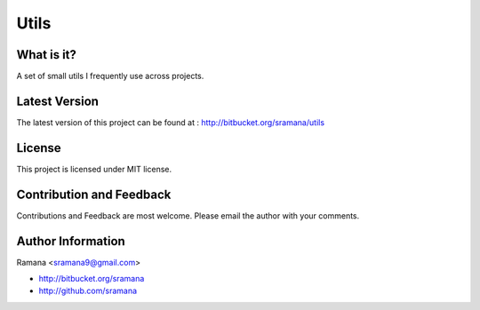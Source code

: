 Utils
=============================

What is it?
-----------------------------------------

A set of small utils I frequently use across projects.


Latest Version
-----------------------------------------
The latest version of this project can be found at : http://bitbucket.org/sramana/utils


License
-----------------------------------------
This project is licensed under MIT license.


Contribution and Feedback
-----------------------------------------
Contributions and Feedback are most welcome. Please email the author with your comments.


Author Information
-----------------------------------------
Ramana <sramana9@gmail.com>

* http://bitbucket.org/sramana
* http://github.com/sramana
